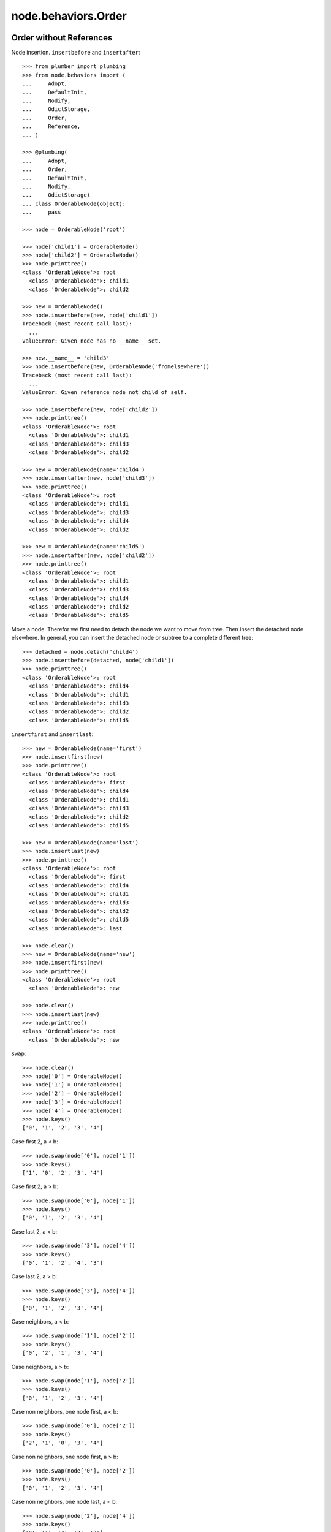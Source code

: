 node.behaviors.Order
====================

Order without References
------------------------

Node insertion. ``insertbefore`` and ``insertafter``::

    >>> from plumber import plumbing
    >>> from node.behaviors import (
    ...     Adopt,
    ...     DefaultInit,
    ...     Nodify, 
    ...     OdictStorage, 
    ...     Order,
    ...     Reference,
    ... )

    >>> @plumbing(
    ...     Adopt,
    ...     Order,
    ...     DefaultInit,
    ...     Nodify,
    ...     OdictStorage)
    ... class OrderableNode(object):
    ...     pass

    >>> node = OrderableNode('root')

    >>> node['child1'] = OrderableNode()
    >>> node['child2'] = OrderableNode()
    >>> node.printtree()
    <class 'OrderableNode'>: root
      <class 'OrderableNode'>: child1
      <class 'OrderableNode'>: child2

    >>> new = OrderableNode()
    >>> node.insertbefore(new, node['child1'])
    Traceback (most recent call last):
      ...
    ValueError: Given node has no __name__ set.

    >>> new.__name__ = 'child3'
    >>> node.insertbefore(new, OrderableNode('fromelsewhere'))
    Traceback (most recent call last):
      ...
    ValueError: Given reference node not child of self.

    >>> node.insertbefore(new, node['child2'])
    >>> node.printtree()
    <class 'OrderableNode'>: root
      <class 'OrderableNode'>: child1
      <class 'OrderableNode'>: child3
      <class 'OrderableNode'>: child2

    >>> new = OrderableNode(name='child4')
    >>> node.insertafter(new, node['child3'])
    >>> node.printtree()
    <class 'OrderableNode'>: root
      <class 'OrderableNode'>: child1
      <class 'OrderableNode'>: child3
      <class 'OrderableNode'>: child4
      <class 'OrderableNode'>: child2

    >>> new = OrderableNode(name='child5')
    >>> node.insertafter(new, node['child2'])
    >>> node.printtree()
    <class 'OrderableNode'>: root
      <class 'OrderableNode'>: child1
      <class 'OrderableNode'>: child3
      <class 'OrderableNode'>: child4
      <class 'OrderableNode'>: child2
      <class 'OrderableNode'>: child5
   
Move a node. Therefor we first need to detach the node we want to move from
tree. Then insert the detached node elsewhere. In general, you can insert the
detached node or subtree to a complete different tree::

    >>> detached = node.detach('child4')
    >>> node.insertbefore(detached, node['child1'])
    >>> node.printtree()
    <class 'OrderableNode'>: root
      <class 'OrderableNode'>: child4
      <class 'OrderableNode'>: child1
      <class 'OrderableNode'>: child3
      <class 'OrderableNode'>: child2
      <class 'OrderableNode'>: child5

``insertfirst`` and ``insertlast``::

    >>> new = OrderableNode(name='first')
    >>> node.insertfirst(new)
    >>> node.printtree()
    <class 'OrderableNode'>: root
      <class 'OrderableNode'>: first
      <class 'OrderableNode'>: child4
      <class 'OrderableNode'>: child1
      <class 'OrderableNode'>: child3
      <class 'OrderableNode'>: child2
      <class 'OrderableNode'>: child5

    >>> new = OrderableNode(name='last')
    >>> node.insertlast(new)
    >>> node.printtree()
    <class 'OrderableNode'>: root
      <class 'OrderableNode'>: first
      <class 'OrderableNode'>: child4
      <class 'OrderableNode'>: child1
      <class 'OrderableNode'>: child3
      <class 'OrderableNode'>: child2
      <class 'OrderableNode'>: child5
      <class 'OrderableNode'>: last

    >>> node.clear()
    >>> new = OrderableNode(name='new')
    >>> node.insertfirst(new)
    >>> node.printtree()
    <class 'OrderableNode'>: root
      <class 'OrderableNode'>: new

    >>> node.clear()
    >>> node.insertlast(new)
    >>> node.printtree()
    <class 'OrderableNode'>: root
      <class 'OrderableNode'>: new

``swap``::

    >>> node.clear()
    >>> node['0'] = OrderableNode()
    >>> node['1'] = OrderableNode()
    >>> node['2'] = OrderableNode()
    >>> node['3'] = OrderableNode()
    >>> node['4'] = OrderableNode()
    >>> node.keys()
    ['0', '1', '2', '3', '4']

Case first 2, a < b::

    >>> node.swap(node['0'], node['1'])
    >>> node.keys()
    ['1', '0', '2', '3', '4']

Case first 2, a > b::

    >>> node.swap(node['0'], node['1'])
    >>> node.keys()
    ['0', '1', '2', '3', '4']

Case last 2, a < b::

    >>> node.swap(node['3'], node['4'])
    >>> node.keys()
    ['0', '1', '2', '4', '3']

Case last 2, a > b::

    >>> node.swap(node['3'], node['4'])
    >>> node.keys()
    ['0', '1', '2', '3', '4']

Case neighbors, a < b::

    >>> node.swap(node['1'], node['2'])
    >>> node.keys()
    ['0', '2', '1', '3', '4']

Case neighbors, a > b::

    >>> node.swap(node['1'], node['2'])
    >>> node.keys()
    ['0', '1', '2', '3', '4']

Case non neighbors, one node first, a < b::

    >>> node.swap(node['0'], node['2'])
    >>> node.keys()
    ['2', '1', '0', '3', '4']

Case non neighbors, one node first, a > b::

    >>> node.swap(node['0'], node['2'])
    >>> node.keys()
    ['0', '1', '2', '3', '4']

Case non neighbors, one node last, a < b::

    >>> node.swap(node['2'], node['4'])
    >>> node.keys()
    ['0', '1', '4', '3', '2']

Case non neighbors, one node last, a > b::

    >>> node.swap(node['2'], node['4'])
    >>> node.keys()
    ['0', '1', '2', '3', '4']

Case non neighbors, a < b::

    >>> node.swap(node['1'], node['3'])
    >>> node.keys()
    ['0', '3', '2', '1', '4']

Case non neighbors, a > b::

    >>> node.swap(node['1'], node['3'])
    >>> node.keys()
    ['0', '1', '2', '3', '4']


Order with References
---------------------

::

    >>> from node.behaviors import Reference
    >>> @plumbing(
    ...     Adopt,
    ...     Order,
    ...     Reference,
    ...     DefaultInit,
    ...     Nodify,
    ...     OdictStorage)
    ... class OrderReferenceNode(object):
    ...     pass

    >>> node = OrderReferenceNode(name='root')
    >>> node['child1'] = OrderReferenceNode()
    >>> node['child3'] = OrderReferenceNode()
    >>> node['child4'] = OrderReferenceNode()
    >>> node['child2'] = OrderReferenceNode()
    >>> node['child5'] = OrderReferenceNode()

    >>> node.insertbefore(node['child2'], node['child1'])
    Traceback (most recent call last):
      ...
    KeyError: u'Given node already contained in tree.'

    >>> len(node._index.keys())
    6

    >>> detached = node.detach('child4')
    >>> detached
    <OrderReferenceNode object 'child4' at ...>

    >>> len(detached._index.keys())
    1
    >>> len(node._index.keys())
    5
    >>> len(node.values())
    4

    >>> node.insertbefore(detached, node['child1'])
    >>> node.printtree()
    <class 'OrderReferenceNode'>: root
      <class 'OrderReferenceNode'>: child4
      <class 'OrderReferenceNode'>: child1
      <class 'OrderReferenceNode'>: child3
      <class 'OrderReferenceNode'>: child2
      <class 'OrderReferenceNode'>: child5

Merge 2 Node Trees::

    >>> tree1 = OrderReferenceNode()
    >>> tree1['a'] = OrderReferenceNode()
    >>> tree1['b'] = OrderReferenceNode()
    >>> tree2 = OrderReferenceNode()
    >>> tree2['d'] = OrderReferenceNode()
    >>> tree2['e'] = OrderReferenceNode()
    >>> tree1._index is tree2._index
    False

    >>> len(tree1._index.keys())
    3

    >>> tree1.printtree()
    <class 'OrderReferenceNode'>: None
      <class 'OrderReferenceNode'>: a
      <class 'OrderReferenceNode'>: b

    >>> len(tree2._index.keys())
    3

    >>> tree2.printtree()
    <class 'OrderReferenceNode'>: None
      <class 'OrderReferenceNode'>: d
      <class 'OrderReferenceNode'>: e

    >>> tree1['c'] = tree2
    >>> len(tree1._index.keys())
    6

    >> sorted(tree1._index.values(), key=lambda x: x.__name__)

    >>> tree1._index is tree2._index
    True

    >>> tree1.printtree()
    <class 'OrderReferenceNode'>: None
      <class 'OrderReferenceNode'>: a
      <class 'OrderReferenceNode'>: b
      <class 'OrderReferenceNode'>: c
        <class 'OrderReferenceNode'>: d
        <class 'OrderReferenceNode'>: e

Detach subtree and insert elsewhere::

    >>> sub = tree1.detach('c')
    >>> sub.printtree()
    <class 'OrderReferenceNode'>: c
      <class 'OrderReferenceNode'>: d
      <class 'OrderReferenceNode'>: e

    >>> tree1._index is sub._index
    False

    >>> sub._index is sub['d']._index is sub['e']._index
    True

    >>> len(sub._index.keys())
    3

    >>> tree1.printtree()
    <class 'OrderReferenceNode'>: None
      <class 'OrderReferenceNode'>: a
      <class 'OrderReferenceNode'>: b

    >>> len(tree1._index.keys())
    3

    >>> sub.__name__ = 'x'
    >>> tree1.insertbefore(sub, tree1['a'])
    >>> tree1.printtree()
    <class 'OrderReferenceNode'>: None
      <class 'OrderReferenceNode'>: x
        <class 'OrderReferenceNode'>: d
        <class 'OrderReferenceNode'>: e
      <class 'OrderReferenceNode'>: a
      <class 'OrderReferenceNode'>: b

    >>> tree1._index is sub._index
    True

    >>> len(tree1._index.keys())
    6

    >>> tree1.insertbefore(sub, tree1['a'])
    Traceback (most recent call last):
      ...
    KeyError: u'Given node already contained in tree.'
    
    >>> tree2.printtree()
    <class 'OrderReferenceNode'>: x
      <class 'OrderReferenceNode'>: d
      <class 'OrderReferenceNode'>: e
   
    >>> tree2['d'].allow_non_node_childs = True
    >>> tree2['d']['a'] = object() 
    >>> tree2.printtree()
    <class 'OrderReferenceNode'>: x
      <class 'OrderReferenceNode'>: d
        a: <object object at ...>
      <class 'OrderReferenceNode'>: e

    >>> tree2.detach('d')
    <OrderReferenceNode object 'd' at ...>

    >>> tree2.printtree()
    <class 'OrderReferenceNode'>: x
      <class 'OrderReferenceNode'>: e
